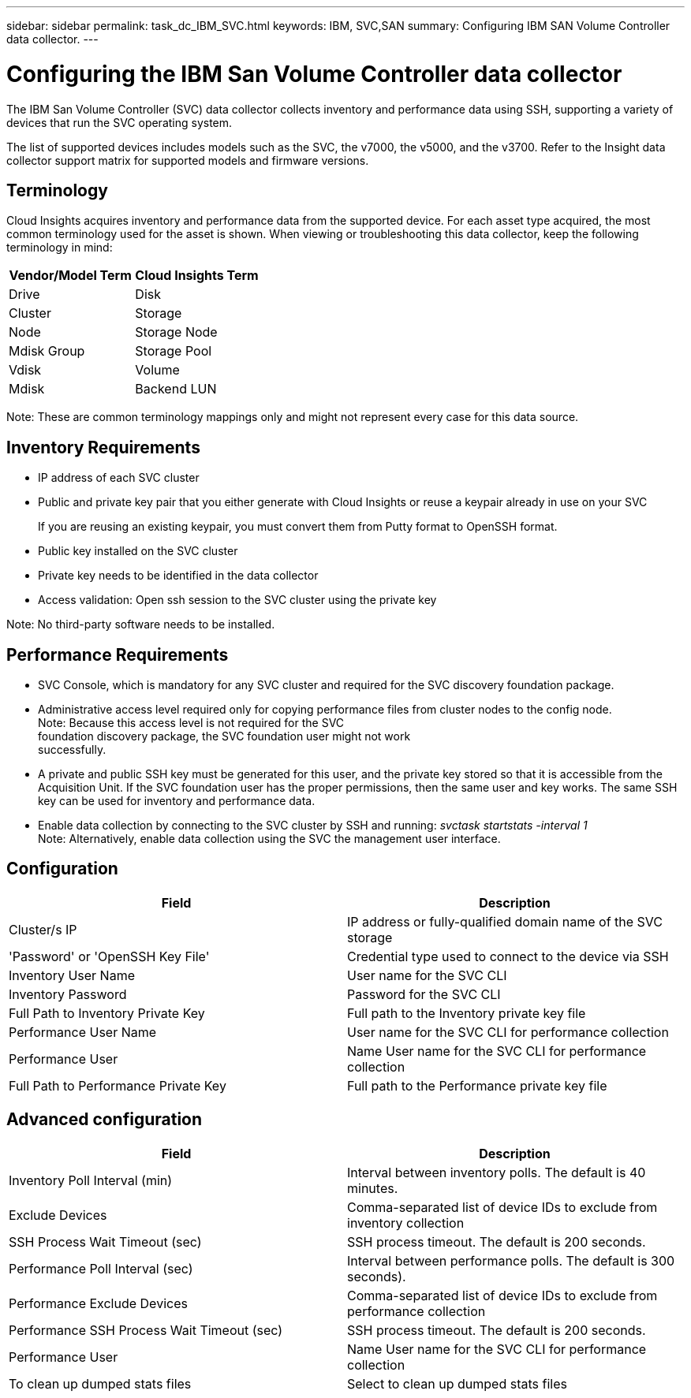 ---
sidebar: sidebar
permalink: task_dc_IBM_SVC.html
keywords: IBM, SVC,SAN 
summary: Configuring IBM SAN Volume Controller data collector.
---

:toc: macro
:hardbreaks:
:toclevels: 2
:nofooter:
:icons: font
:linkattrs:
:imagesdir: ./media/

= Configuring the IBM San Volume Controller data collector

[.lead]

The IBM San Volume Controller (SVC) data collector collects inventory and performance data using SSH, supporting a variety of devices that run the SVC operating system.

The list of supported devices includes models such as the SVC, the v7000, the v5000, and the v3700. Refer to the Insight data collector  support matrix for supported models and firmware versions.

== Terminology

Cloud Insights acquires inventory and performance data from the supported device. For each asset type acquired, the most common terminology used for the asset is shown. When viewing or troubleshooting this data collector, keep the following terminology in mind:

[cols=2*, options="header", cols"50,50"]
|===
|Vendor/Model Term | Cloud Insights Term
|Drive|Disk
|Cluster|Storage
|Node|Storage Node
|Mdisk Group|Storage Pool
|Vdisk|Volume
|Mdisk|	Backend LUN
|===

Note: These are common terminology mappings only and might not represent every case for this data source. 

== Inventory Requirements

* IP address of each SVC cluster
* Public and private key pair that you either generate with Cloud Insights or reuse a keypair already in use on your SVC
+
If you are reusing an existing keypair, you must convert them from Putty format to OpenSSH format.

* Public key installed on the SVC cluster
* Private key needs to be identified in the data collector
* Access validation: Open ssh session to the SVC cluster using the private key

Note: No third-party software needs to be installed. 

== Performance Requirements

* SVC Console, which is mandatory for any SVC cluster and required for the SVC discovery foundation package. 
* Administrative access level required only for copying performance files from cluster nodes to the config node.
Note: Because this access level is not required for the SVC
foundation discovery package, the SVC foundation user might not work
successfully. 
* A private and public SSH key must be generated for this user, and the private key stored so that it is accessible from the Acquisition Unit. If the SVC foundation user has the proper permissions, then the same user and key works. The same SSH key can be used for inventory and performance data. 
* Enable data collection by connecting to the SVC cluster by SSH and running: _svctask startstats -interval 1_
Note: Alternatively, enable data collection using the SVC the management user interface.

== Configuration

[cols=2*, options="header", cols"50,50"]
|===
|Field|Description
|Cluster/s IP |IP address or fully-qualified domain name of the SVC storage 
|'Password' or 'OpenSSH Key File'|Credential type used to connect to the device via SSH
|Inventory User Name|User name for the SVC CLI
|Inventory Password|Password for the SVC CLI
|Full Path to Inventory Private Key|Full path to the Inventory private key file
|Performance User Name|User name for the SVC CLI for performance collection
|Performance User|Name 	User name for the SVC CLI for performance collection
|Full Path to Performance Private Key|Full path to the Performance private key file
|===

== Advanced configuration

[cols=2*, options="header", cols"50,50"]
|===
|Field|Description
|Inventory Poll Interval (min)|Interval between inventory polls. The default is 40 minutes.
|Exclude Devices|Comma-separated list of device IDs to exclude from inventory collection
|SSH Process Wait Timeout (sec)|SSH process timeout. The default is 200 seconds. 
|Performance Poll Interval (sec)|Interval between performance polls. The default is 300 seconds). 
|Performance Exclude Devices|Comma-separated list of device IDs to exclude from performance collection
|Performance SSH Process Wait Timeout (sec)|SSH process timeout. The default is 200 seconds.
|Performance User|Name 	User name for the SVC CLI for performance collection
|To clean up dumped stats files|Select to clean up dumped stats files
|===
